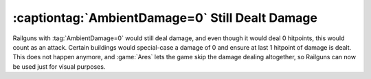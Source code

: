.. index::
  Weapons; Railguns with AmbientDamage=0 do not deal any damage
  Railguns; AmbientDamage=0 does not deal any damage

================================================
:captiontag:`AmbientDamage=0` Still Dealt Damage
================================================

Railguns with :tag:`AmbientDamage=0` would still deal damage, and even though it
would deal 0 hitpoints, this would count as an attack. Certain buildings would
special-case a damage of 0 and ensure at last 1 hitpoint of damage is dealt.
This does not happen anymore, and :game:`Ares` lets the game skip the damage
dealing altogether, so Railguns can now be used just for visual purposes.

.. versionadded:: 0.D
